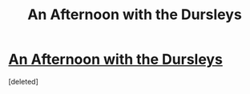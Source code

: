 #+TITLE: An Afternoon with the Dursleys

* [[http://www.fanfiction.net/s/7691068/1/An-afternoon-with-the-Dursleys][An Afternoon with the Dursleys]]
:PROPERTIES:
:Score: 1
:DateUnix: 1359067911.0
:DateShort: 2013-Jan-25
:END:
[deleted]


